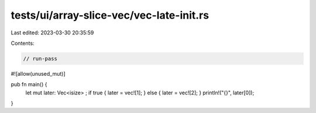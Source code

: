 tests/ui/array-slice-vec/vec-late-init.rs
=========================================

Last edited: 2023-03-30 20:35:59

Contents:

.. code-block:: rs

    // run-pass
#![allow(unused_mut)]


pub fn main() {
    let mut later: Vec<isize> ;
    if true { later = vec![1]; } else { later = vec![2]; }
    println!("{}", later[0]);
}


